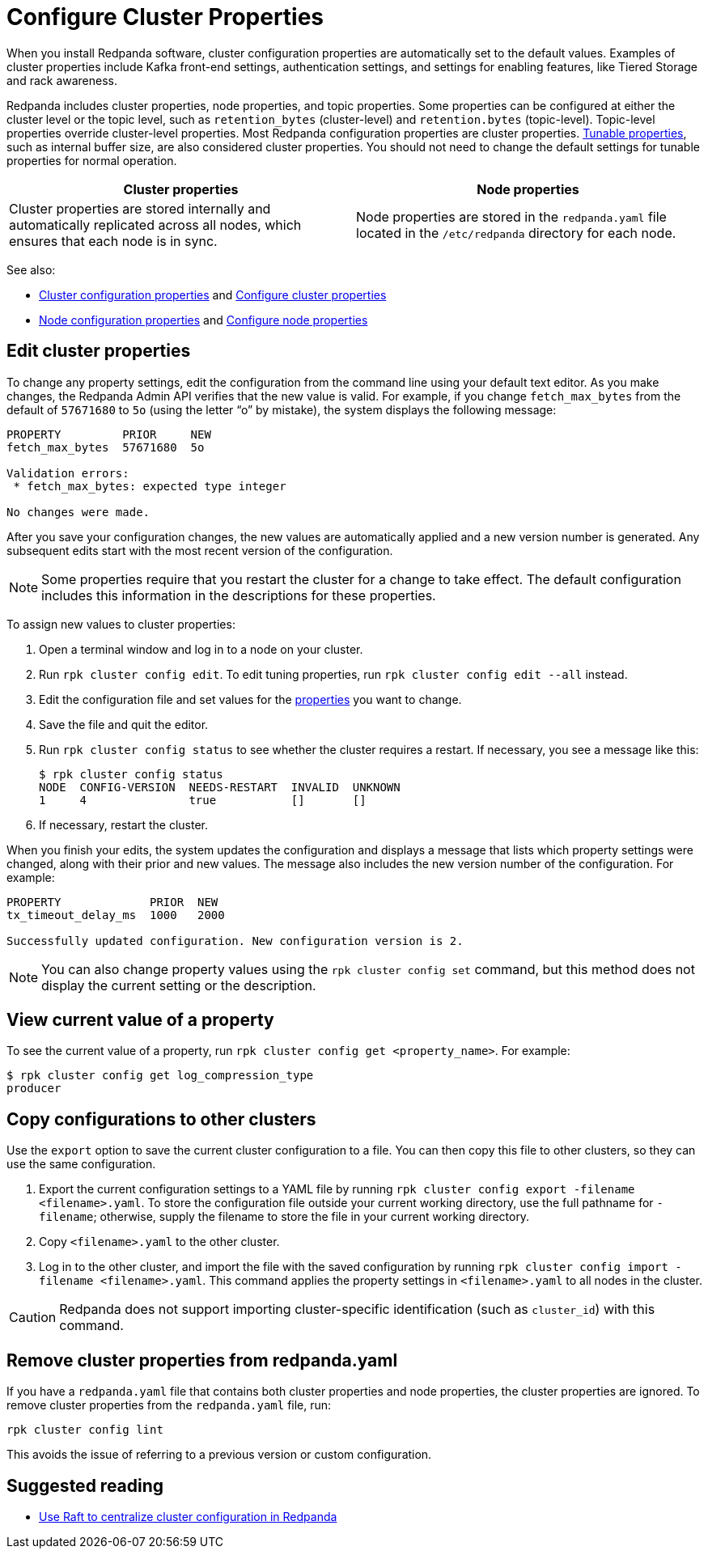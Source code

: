 = Configure Cluster Properties
:description: Configure cluster properties using rpk commands
:page-context-links: [{"name": "Linux", "to": "manage:cluster-maintenance/cluster-property-configuration.adoc" },{"name": "Kubernetes", "to": "manage:kubernetes/cluster-property-configuration.adoc" } ]
:page-aliases: cluster-administration:configuration.adoc, manage:cluster-maintenance/configuration.adoc, platform:deploy-self-hosted/configuration.adoc, platform:cluster-administration/configuration.adoc, platform:cluster-management/configuration.adoc

When you install Redpanda software, cluster configuration properties are automatically set to the default values. Examples of cluster properties include Kafka front-end settings, authentication settings, and settings for enabling features, like Tiered Storage and rack awareness.

Redpanda includes cluster properties, node properties, and topic properties. Some properties can be configured at either the cluster level or the topic level, such as `retention_bytes` (cluster-level) and `retention.bytes` (topic-level). Topic-level properties override cluster-level properties. Most Redpanda configuration properties are cluster properties.
xref:reference:tunable-properties.adoc[Tunable properties], such as internal buffer size, are also considered cluster properties. You should not need to change the default settings for tunable properties for normal operation.

|===
| Cluster properties | Node properties

| Cluster properties are stored internally and automatically replicated across all nodes, which ensures that each node is in sync.
| Node properties are stored in the `redpanda.yaml` file located in the `/etc/redpanda` directory for each node.
|===

See also:

* xref:reference:cluster-properties.adoc[Cluster configuration properties] and xref:./cluster-property-configuration.adoc[Configure cluster properties]
* xref:reference:node-properties.adoc[Node configuration properties] and xref:deploy:deployment-option/self-hosted/manual/node-property-configuration.adoc[Configure node properties]

== Edit cluster properties

To change any property settings, edit the configuration from the command line using your default text editor. As you make changes, the Redpanda Admin API verifies that the new value is valid. For example, if you change `fetch_max_bytes` from the default of `57671680` to `5o` (using the letter "`o`" by mistake), the system displays the following message:

[,bash]
----
PROPERTY         PRIOR     NEW
fetch_max_bytes  57671680  5o

Validation errors:
 * fetch_max_bytes: expected type integer

No changes were made.
----

After you save your configuration changes, the new values are automatically applied and a new version number is generated. Any subsequent edits start with the most recent version of the configuration.

NOTE: Some properties require that you restart the cluster for a change to take effect. The default configuration includes this information in the descriptions for these properties.

To assign new values to cluster properties:

. Open a terminal window and log in to a node on your cluster.
. Run `rpk cluster config edit`. To edit tuning properties, run `rpk cluster config edit --all` instead.
. Edit the configuration file and set values for the xref:reference:cluster-properties.adoc[properties] you want to change.
. Save the file and quit the editor.
. Run `rpk cluster config status` to see whether the cluster requires a restart. If necessary, you see a message like this:
+
[,bash]
----
$ rpk cluster config status
NODE  CONFIG-VERSION  NEEDS-RESTART  INVALID  UNKNOWN
1     4               true           []       []
----

. If necessary, restart the cluster.

When you finish your edits, the system updates the configuration and displays a message that lists which property settings were changed, along with their prior and new values. The message also includes the new version number of the configuration. For example:

[,bash]
----
PROPERTY             PRIOR  NEW
tx_timeout_delay_ms  1000   2000

Successfully updated configuration. New configuration version is 2.
----

NOTE: You can also change property values using the `rpk cluster config set` command, but this method does not display the current setting or the description.

== View current value of a property

To see the current value of a property, run `rpk cluster config get <property_name>`. For example:

[,bash]
----
$ rpk cluster config get log_compression_type
producer
----

== Copy configurations to other clusters

Use the `export` option to save the current cluster configuration to a file. You can then copy this file to other clusters, so they can use the same configuration.

. Export the current configuration settings to a YAML file by running `rpk cluster config export -filename <filename>.yaml`. To store the configuration file outside your current working directory, use the full pathname for `-filename`; otherwise, supply the filename to store the file in your current working directory.
. Copy `<filename>.yaml` to the other cluster.
. Log in to the other cluster, and import the file with the saved configuration by running `rpk cluster config import -filename <filename>.yaml`. This command applies the property settings in `<filename>.yaml` to all nodes in the cluster.

CAUTION: Redpanda does not support importing cluster-specific identification (such as `cluster_id`) with this command.

== Remove cluster properties from redpanda.yaml

If you have a `redpanda.yaml` file that contains both cluster properties and node properties, the cluster properties are ignored. To remove cluster properties from the `redpanda.yaml` file, run:

[,bash]
----
rpk cluster config lint
----

This avoids the issue of referring to a previous version or custom configuration.

== Suggested reading

* https://redpanda.com/blog/raft-centralized-cluster-configuration-improvements/[Use Raft to centralize cluster configuration in Redpanda]
